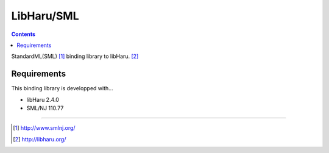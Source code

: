 
LibHaru/SML
===============================================================

.. contents::


StandardML(SML) [#smlnj]_ binding library to libHaru. [#libharu]_



Requirements
---------------------------------------------------------------

This binding library is developped with...

- libHaru 2.4.0
- SML/NJ 110.77


---------------------------------------------------------------

.. [#smlnj] http://www.smlnj.org/
.. [#libharu] http://libharu.org/


